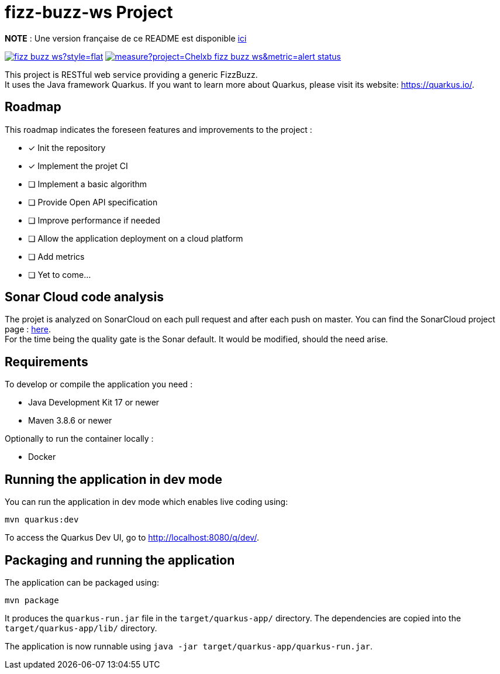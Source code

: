 # fizz-buzz-ws Project

**NOTE** : Une version française de ce README est disponible link:./README_fr.adoc[ici]

image:https://img.shields.io/github/license/Chelxb/fizz-buzz-ws?style=flat[link=./LICENSE]
image:https://sonarcloud.io/api/project_badges/measure?project=Chelxb_fizz-buzz-ws&metric=alert_status[link=https://sonarcloud.io/project/information?id=Chelxb_fizz-buzz-ws]

This project is RESTful web service providing a generic FizzBuzz. +
It uses the Java framework Quarkus.
If you want to learn more about Quarkus, please visit its website: link:https://quarkus.io/[].

## Roadmap

This roadmap indicates the foreseen features and improvements to the project :

* [*] Init the repository
* [*] Implement the projet CI
* [ ] Implement a basic algorithm
* [ ] Provide Open API specification
* [ ] Improve performance if needed
* [ ] Allow the application deployment on a cloud platform 
* [ ] Add metrics
* [ ] Yet to come...

## Sonar Cloud code analysis

The projet is analyzed on SonarCloud on each pull request and after each push on master.  You can find the SonarCloud project page : link:https://sonarcloud.io/project/overview?id=Chelxb_fizz-buzz-ws[here]. +
For the time being the quality gate is the Sonar default. It would be modified, should the need arise.

## Requirements

To develop or compile the application you need :

* Java Development Kit 17 or newer
* Maven 3.8.6 or newer

Optionally to run the container locally :

* Docker

## Running the application in dev mode

You can run the application in dev mode which enables live coding using:

```shell script
mvn quarkus:dev
```

To access the Quarkus Dev UI, go to http://localhost:8080/q/dev/.

## Packaging and running the application

The application can be packaged using:

```shell script
mvn package
```
It produces the `quarkus-run.jar` file in the `target/quarkus-app/` directory. The dependencies are copied into the `target/quarkus-app/lib/` directory.

The application is now runnable using `java -jar target/quarkus-app/quarkus-run.jar`.